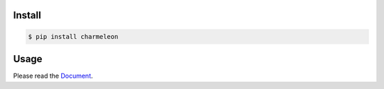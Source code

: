 .. raw:: html

    <div align="center">
        <img src="https://raw.githubusercontent.com/yut-kt/charmeleon/main/asset/logo.png" alt="charmeleon logo" style="width: 50%">
        <h2><strong>charmeleon</strong> is a character conversion library in Python.</h2>
        <a href="https://pypi.org/project/charmeleon/"><img src="https://img.shields.io/pypi/v/charmeleon" alt="PyPI - Version"></a>
        <img src="https://github.com/yut-kt/charmeleon/actions/workflows/push-main-ci.yaml/badge.svg" alt="workflow" />
        <img src="https://img.shields.io/endpoint?url=https://raw.githubusercontent.com/yut-kt/charmeleon/main/asset/coverage.json" alt="coverage" />
        <a href="https://opensource.org/licenses/MIT"><img src="https://img.shields.io/badge/License-MIT-yellow.svg" alt="License: MIT"></a>
    </div>

#######
Install
#######
.. code-block:: bash

    $ pip install charmeleon

#####
Usage
#####
Please read the `Document <https://yut-kt.github.io/charmeleon/modules.html>`_.
